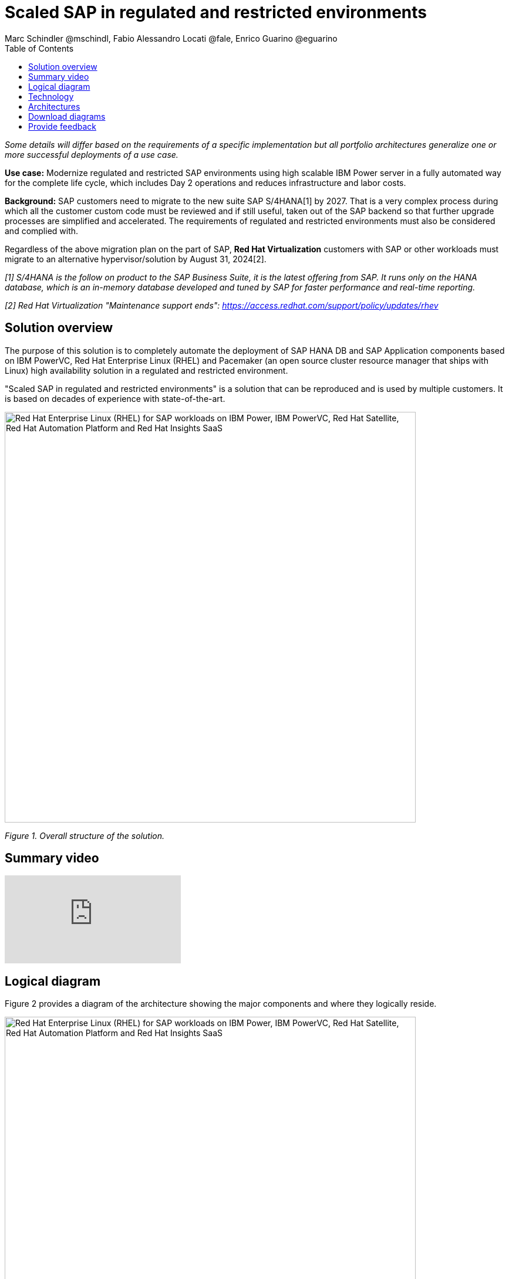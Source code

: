= Scaled SAP in regulated and restricted environments
Marc Schindler @mschindl, Fabio Alessandro Locati @fale, Enrico Guarino @eguarino
:homepage: https://gitlab.com/osspa/portfolio-architecture-examples
:imagesdir: images
:icons: font
:source-highlighter: prettify
:toc: left
:toclevels: 5

_Some details will differ based on the requirements of a specific implementation but all portfolio architectures generalize one or more successful deployments of a use case._

*Use case:* Modernize regulated and restricted SAP environments using high scalable IBM Power server in a fully automated way for the complete life cycle, which includes Day 2 operations and reduces infrastructure and labor costs.

*Background:*
SAP customers need to migrate to the new suite SAP S/4HANA[1] by 2027. That is a very complex process during which all the customer custom code must be reviewed and if still useful, taken out of the SAP backend so that further upgrade processes are simplified and accelerated. The requirements of regulated and restricted environments must also be considered and complied with.

Regardless of the above migration plan on the part of SAP, *Red Hat Virtualization* customers with SAP or other workloads must migrate to an alternative hypervisor/solution by August 31, 2024[2].

_[1] S/4HANA is the follow on product to the SAP Business Suite, it is the latest offering from SAP.  It runs only on the HANA database, which is an in-memory database developed and tuned by SAP for faster performance and real-time reporting._

_[2] Red Hat Virtualization "Maintenance support ends": https://access.redhat.com/support/policy/updates/rhev_


== Solution overview 
The purpose of this solution is to completely automate the deployment of SAP HANA DB and SAP Application components based on IBM PowerVC, Red Hat Enterprise Linux (RHEL) and Pacemaker (an open source cluster resource manager that ships with Linux) high availability solution in a regulated and restricted environment.

"Scaled SAP in regulated and restricted environments" is a solution that can be reproduced and is used by multiple customers. It is based on decades of experience with state-of-the-art.

--
image:https://gitlab.com/osspa/portfolio-architecture-examples/-/raw/main/images/intro-marketectures/sap-on-ibm-power-solution-overview.png[alt="Red Hat Enterprise Linux (RHEL) for SAP workloads on IBM Power, IBM PowerVC, Red Hat Satellite, Red Hat Automation Platform and Red Hat Insights SaaS", width=700]
--

_Figure 1. Overall structure of the solution._



== Summary video
video::YEAp1NXD2m4[youtube]

== Logical diagram

Figure 2 provides a diagram of the architecture showing the major components and where they logically reside.

--
image:https://gitlab.com/osspa/portfolio-architecture-examples/-/raw/main/images/logical-diagrams/sap-on-ibm-power-overview.png[alt="Red Hat Enterprise Linux (RHEL) for SAP workloads on IBM Power, IBM PowerVC, Red Hat Satellite, Red Hat Automation Platform and Red Hat Insights SaaS", width=700]
--

_Figure 2. Logical diagram of the architecture._

The logical overview shows that all components function smoothly in a disconnected or air-gapped environment and can be operated according to the highest safety standards.
Red Hat's and IBM's CDN was included because the packages have to be downloaded and deployed in their own data center. Access to other websites is not required after the initial deployment.


== Technology

This architecture covers generic information on the design of the infrastructure in a solution pattern:

* IBM Power
* IBM PowerVC
* Red Hat Enterprise Linux with Satellite for SAP
* Red Hat Satellite
* Red Hat Ansible Automation Platform
* Red Hat Insights
* SAP S4/HANA
* other SAP NetWeaver based Applications
* SAP HANA
* AnyDB (e.g. Oracle DB, IBM DB2, SAP ASE)


The following hardware and technology were chosen for this solution:

====

https://www.ibm.com/power[*IBM Power Server*]
IBM Power is known for its scalability and performance with the most demanding workloads, its superior virtualization and management features for flexibility, its security with better isolation and integrated stack, and its leading availability.
It was chosen for this solution because of:

* On-premise Cloud Architecture
* Highly efficient and secure virtualization
* Optimal maintenance concept through Live Partition Mobility
* Effective use of resources leads to energy savings

https://www.ibm.com/de-de/products/powervc[*IBM PowerVC Virtualization*]
is based on OpenStack. It provides simplified virtualization management and cloud deployments for IBM AIX , IBM i and Linux virtual machines (VMs) running on IBM Power Systems.

Example of SAP on PowerVC Deployment:
https://mediacenter.ibm.com/media/SAP+HANA+for+IBM+Power+Systems+-+PowerVC+Deployment/1_ohwmudpk[*SAP HANA Deployment on IBM Power and PowerVC*]

https://www.redhat.com/en/technologies/linux-platforms/enterprise-linux[*Red Hat Enterprise Linux for SAP Solutions*]
RHEL for SAP Solutions combines an intelligent operating system with predictive management tools and SAP-specific content. It provides a single, consistent, highly available foundation for business-critical SAP and non-SAP workloads and also includes the Red Hat Satellite product portfolio with the Red Hat Insights SaaS offering.

https://www.redhat.com/en/technologies/management/satellite[*Red Hat Satellite*] includes Satellite and Cloud Connector, which provides direct integration between Red Hat Insights and on-premises Red Hat Satellite infrastructure. In addition to that the Insights client provides the capability to gather anonymized configuration information from the SAP hosts and send that anonymized data to Insights Platform (on Red Hat’s SaaS). It helps with proactive detection and automatic remediation of potential issues. Satellite manages the lifecycle of the SAP servers, applying the packages, security fixes, etc., that they need to comply with SAP’s and Red Hat’s recommendations and consistent between them.

https://www.redhat.com/en/technologies/management/insights[*Red Hat Insights (SaaS)*] receives the anonymized data of the SAP hosts from Satellite and makes it available to Red Hat Insights services the customer is subscribed to. It is a rule-based SaaS and it has dedicated rules for SAP hosts that are based on SAP's and Red Hat's recommendations; it detects and alerts when a host is not compliant with all these recommendations.

https://www.redhat.com/en/technologies/management/ansible[*Red Hat Ansible Automation Platform*]
Red Hat Ansible Automation Platform is used for the automated life cycle of solution for all components, which leads to increased efficiency and stability in production. It is the framework used in this solution to run the remediation Ansible playbooks in the hosts that will correct the situations that could lead to a failure or issue. For example, modifying a kernel memory parameter that can cause a bad performance of the SAP HANA DB or applying a certain level of an OS package that is needed for a particular version of SAP NetWeaver. Automation is essential to enable standardized approaches (such as platform-as-code and reproducible architectures)), to improve SLAs, and shorter time to market through accelerated workflows.

Ansible Collections for IBM Power extend the benefits of Ansible automation to Power enterprise customers.
Certified Collections are also available for AIX, IBM i, VIOS, HMC and Linux for Power. The Power pipeline includes additional collections to automate PowerHA, SAP HANA (on AIX and IBM i) and Oracle operations.

====

== Architectures

All products build the solution stack in the technology capture below.

--
image:https://gitlab.com/osspa/portfolio-architecture-examples/-/raw/main/images/schematic-diagrams/sap-on-ibm-power-schematic.png[alt="Red Hat Enterprise Linux (RHEL) for SAP workloads on IBM Power, IBM PowerVC, Red Hat Satellite, Red Hat Automation Platform and Red Hat Insights SaaS", width=700]
--

_Figure 3. Schematic diagram of the architecture._

One of the importants parts is the infrastructure management part, where Ansible Automation Platform, Satellite, PowerVC as Virtualization Management and the local repository is located.
If content from the public network / internet for the life cycle process is needed then the communication goes through the proxy and firewall to the permitted CDNs.
All the data is located on one or several storage systems. The primary storage tier is provided by SAN storage (FC or NVMe-o-Fabric) and the secondary storage tier provides File storage (NFS) as service and is also needed by SAP as a shared directory between the SAP instances. 

The requirements of enterprise customers show that a high level of automation with standardized approaches, such as platform as code, is necessary to ensure availability with the highest possible SLAs. Especially in critical infrastructures, SLAs must be guaranteed and auditable.
The solution covered in this portfolio architecture can perform many Day 1 and Day 2 tasks to help achieve reliability and consistency goals.

*Overall process encompassed by this portfolio architecture*

.*Day 0 (design)*

* Planning of rack assignment
* Planning IP addresses (data and administration network)
* Planning network assignments

.*Day 1 (deploy)*

* Hardware initial setup
* Cable components
* Initial setup and configuration of network switches with the connection to the corperate administration network
* Initial setup and base configuration of storage systems
* Red Hat Enterprise Linux for Power and PowerVC will be deployed and configured fully automated with Red Hat Satellite and Ansible via "infrastructure as code"
* RHEL virtual machines and SAP HANA / S/4 will be deployed and configured fully automated with Red Hat Satellite and Ansible via "infrastructure as code"
* Activate of SAP HANA system replication (or equivalent high-availability feature of other databases (DBs))
* High-availability Red Hat Enterprise Linux Pacemaker cluster build on both application and DB tiers
* Activate Red Hat Insights agent
* Migrate SAP workloads from Suse Linux Enterprise Server to Red Hat Enterprise Linux

.*Day 2 (maintain hardware and software stack)*

* Copy SAP instance system
* Spin up/delete new application servers on demand (e.g. for service provider)
* Refresh instance
* Make kernel parameter changes
* Upgrade SAP kernel
* DB operations
* DB and operating system patching
* Resource addition (CPU, memory, disk)
* Manage Cluster 
* Backup/restore DB
* Stop/start SAP instances
* Shut down sandbox/pre-production systems to cold storage and pull them out of primary storage when needed
* Proactive issue resolution for SAP servers
* Near-zero downtime maintenance for SAP servers

== Download diagrams
View and download all of the diagrams above in our open source tooling site.
--
https://www.redhat.com/architect/portfolio/tool/index.html?#gitlab.com/osspa/portfolio-architecture-examples/-/raw/main/diagrams/sap-on-ibm-power.drawio[[Open Diagrams]]
--

== Provide feedback 
You can offer to help correct or enhance this architecture by filing an https://gitlab.com/osspa/portfolio-architecture-examples/-/blob/main/sap-on-power.adoc[issue or submitting a merge request against this Portfolio Architecture product in our GitLab repositories].
